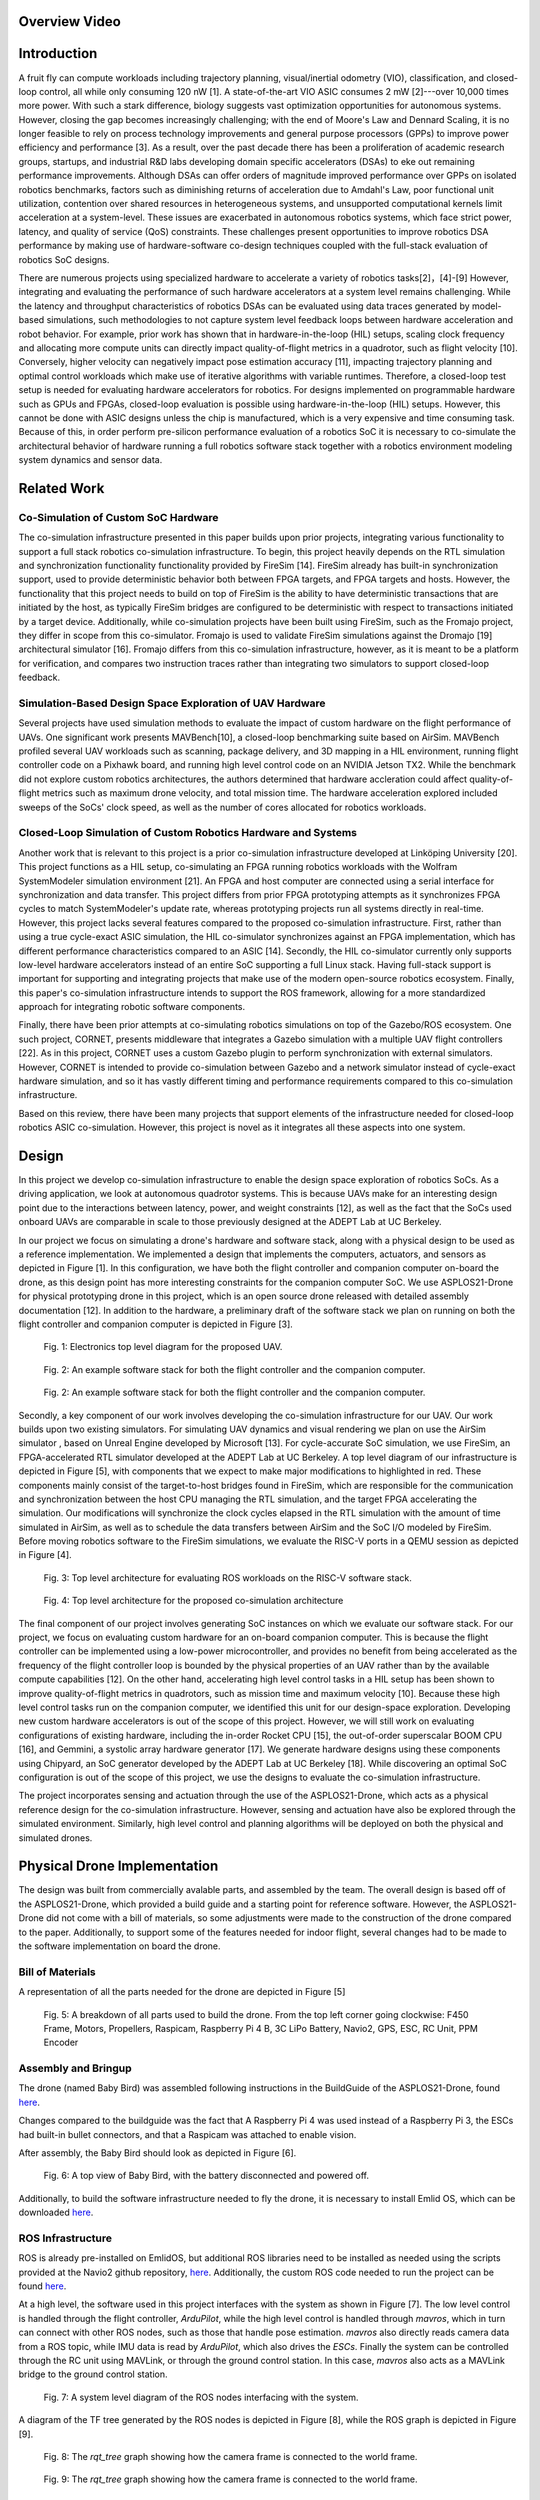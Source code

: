 Overview Video
===============

.. raw:: html

    <iframe width="560" height="315" src="https://www.youtube.com/embed/pzmzVr2W1bk" title="YouTube video player" frameborder="0" allow="accelerometer; autoplay; clipboard-write; encrypted-media; gyroscope; picture-in-picture" allowfullscreen></iframe>

Introduction
==========

A fruit fly can compute workloads including trajectory planning,
visual/inertial odometry (VIO), classification, and closed-loop control,
all while only consuming 120 nW [1]. A
state-of-the-art VIO ASIC consumes 2 mW [2]---over
10,000 times more power. With such a stark difference, biology
suggests vast optimization opportunities for autonomous systems.
However, closing the gap becomes increasingly challenging; with the end
of Moore's Law and Dennard Scaling, it is no longer feasible to rely on
process technology improvements and general purpose processors (GPPs) to
improve power efficiency and performance [3]. As a
result, over the past decade there has been a proliferation of academic
research groups, startups, and industrial R&D labs developing domain
specific accelerators (DSAs) to eke out remaining performance
improvements. Although DSAs can offer orders of magnitude improved
performance over GPPs on isolated robotics benchmarks, factors such as
diminishing returns of acceleration due to Amdahl's Law, poor functional
unit utilization, contention over shared resources in heterogeneous
systems, and unsupported computational kernels limit acceleration at a
system-level. These issues are exacerbated in autonomous robotics
systems, which face strict power, latency, and quality of service (QoS)
constraints. These challenges present opportunities to improve robotics
DSA performance by making use of hardware-software co-design techniques
coupled with the full-stack evaluation of robotics SoC designs.

There are numerous projects using specialized hardware to accelerate a
variety of robotics tasks[2]，[4]-[9] However, integrating and evaluating the performance of such hardware
accelerators at a system level remains challenging. While the latency
and throughput characteristics of robotics DSAs can be evaluated using
data traces generated by model-based simulations, such methodologies to
not capture system level feedback loops between hardware acceleration
and robot behavior. For example, prior work has shown that in
hardware-in-the-loop (HIL) setups, scaling clock frequency and
allocating more compute units can directly impact quality-of-flight
metrics in a quadrotor, such as flight velocity
[10]. Conversely, higher velocity can negatively
impact pose estimation accuracy [11], impacting trajectory
planning and optimal control workloads which make use of iterative
algorithms with variable runtimes. Therefore, a closed-loop test setup
is needed for evaluating hardware accelerators for robotics. For designs
implemented on programmable hardware such as GPUs and FPGAs, closed-loop
evaluation is possible using hardware-in-the-loop (HIL) setups. However,
this cannot be done with ASIC designs unless the chip is manufactured,
which is a very expensive and time consuming task. Because of this, in
order perform pre-silicon performance evaluation of a robotics SoC it is
necessary to co-simulate the architectural behavior of hardware running
a full robotics software stack together with a robotics environment
modeling system dynamics and sensor data.

Related Work
============

Co-Simulation of Custom SoC Hardware
------------------------------------

The co-simulation infrastructure presented in this paper builds upon
prior projects, integrating various functionality to support a full
stack robotics co-simulation infrastructure. To begin, this project
heavily depends on the RTL simulation and synchronization functionality
functionality provided by FireSim [14]. FireSim already has
built-in synchronization support, used to provide deterministic behavior
both between FPGA targets, and FPGA targets and hosts. However, the
functionality that this project needs to build on top of FireSim is the
ability to have deterministic transactions that are initiated by the
host, as typically FireSim bridges are configured to be deterministic
with respect to transactions initiated by a target device. Additionally,
while co-simulation projects have been built using FireSim, such as the
Fromajo project, they differ in scope from this co-simulator. Fromajo is
used to validate FireSim simulations against the Dromajo [19]
architectural simulator [16]. Fromajo differs from this
co-simulation infrastructure, however, as it is meant to be a platform
for verification, and compares two instruction traces rather than
integrating two simulators to support closed-loop feedback.

Simulation-Based Design Space Exploration of UAV Hardware
---------------------------------------------------------

Several projects have used simulation methods to evaluate the impact of
custom hardware on the flight performance of UAVs. One significant work
presents MAVBench[10], a closed-loop
benchmarking suite based on AirSim. MAVBench profiled several UAV
workloads such as scanning, package delivery, and 3D mapping in a HIL
environment, running flight controller code on a Pixhawk board, and
running high level control code on an NVIDIA Jetson TX2. While the
benchmark did not explore custom robotics architectures, the authors
determined that hardware accleration could affect quality-of-flight
metrics such as maximum drone velocity, and total mission time. The
hardware acceleration explored included sweeps of the SoCs' clock speed,
as well as the number of cores allocated for robotics workloads.

Closed-Loop Simulation of Custom Robotics Hardware and Systems
--------------------------------------------------------------

Another work that is relevant to this project is a prior co-simulation
infrastructure developed at Linköping University [20].
This project functions as a HIL setup, co-simulating an FPGA running
robotics workloads with the Wolfram SystemModeler simulation environment
[21]. An FPGA and host computer are
connected using a serial interface for synchronization and data
transfer. This project differs from prior FPGA prototyping attempts as
it synchronizes FPGA cycles to match SystemModeler's update rate,
whereas prototyping projects run all systems directly in real-time.
However, this project lacks several features compared to the proposed
co-simulation infrastructure. First, rather than using a true
cycle-exact ASIC simulation, the HIL co-simulator synchronizes against
an FPGA implementation, which has different performance characteristics
compared to an ASIC [14]. Secondly, the HIL co-simulator currently
only supports low-level hardware accelerators instead of an entire SoC
supporting a full Linux stack. Having full-stack support is important
for supporting and integrating projects that make use of the modern
open-source robotics ecosystem. Finally, this paper's co-simulation
infrastructure intends to support the ROS framework, allowing for a more
standardized approach for integrating robotic software components.

Finally, there have been prior attempts at co-simulating robotics
simulations on top of the Gazebo/ROS ecosystem. One such project,
CORNET, presents middleware that integrates a Gazebo simulation with a
multiple UAV flight controllers [22]. As in this
project, CORNET uses a custom Gazebo plugin to perform synchronization
with external simulators. However, CORNET is intended to provide
co-simulation between Gazebo and a network simulator instead of
cycle-exact hardware simulation, and so it has vastly different timing
and performance requirements compared to this co-simulation
infrastructure.

Based on this review, there have been many projects that support
elements of the infrastructure needed for closed-loop robotics ASIC
co-simulation. However, this project is novel as it integrates all these
aspects into one system.

Design
===================

In this project we develop co-simulation infrastructure to enable
the design space exploration of robotics SoCs. As a driving application,
we look at autonomous quadrotor systems. This is because UAVs make
for an interesting design point due to the interactions between latency,
power, and weight constraints [12], as well as the fact
that the SoCs used onboard UAVs are comparable in scale to those
previously designed at the ADEPT Lab at UC Berkeley.

In our project we focus on simulating a drone's hardware and software
stack, along with a physical design to be used as a reference
implementation. We implemented a design that implements the computers,
actuators, and sensors as depicted in
Figure [1]. In this configuration, we have
both the flight controller and companion computer on-board the drone, as
this design point has more interesting constraints for the companion
computer SoC. We use ASPLOS21-Drone for physical prototyping drone in this project, which is an
open source drone released with detailed assembly documentation
[12]. In addition to the hardware, a preliminary draft
of the software stack we plan on running on both the flight controller
and companion computer is depicted in Figure [3].

.. figure:: ./images/Hardware\ Architecture.png
   :scale: 20 %
   :alt: Figure 3

   Fig. 1: Electronics top level diagram for the proposed UAV.

.. figure:: ./images/High\ Level\ Control.png
   :scale: 20 %
   :alt: Figure 3

   Fig. 2: An example software stack for both the flight controller and the companion computer.

.. figure:: ./images/Flight\ Control.png
   :scale: 20 %
   :alt: Figure 3

   Fig. 2: An example software stack for both the flight controller and the companion computer.



Secondly, a key component of our work involves developing the
co-simulation infrastructure for our UAV. Our work builds upon two
existing simulators. For simulating UAV dynamics and visual rendering we
plan on use the AirSim simulator
, based on Unreal Engine developed by Microsoft [13]. For
cycle-accurate SoC simulation, we use
FireSim, an FPGA-accelerated RTL simulator developed
at the ADEPT Lab at UC Berkeley. A top level diagram of our
infrastructure is depicted in Figure [5], with components that we expect to make
major modifications to highlighted in red. These components mainly
consist of the target-to-host bridges found in FireSim, which are
responsible for the communication and synchronization between the host
CPU managing the RTL simulation, and the target FPGA accelerating the
simulation. Our modifications will synchronize the clock cycles
elapsed in the RTL simulation with the amount of time simulated in
AirSim, as well as to schedule the data transfers between AirSim and the
SoC I/O modeled by FireSim. Before moving robotics software to the
FireSim simulations, we evaluate the RISC-V ports in a QEMU session
as depicted in Figure [4].

.. figure:: ./images/AirSim-QEMU.png
   :scale: 40 %
   :alt: Figure 3

   Fig. 3: Top level architecture for evaluating ROS workloads on the RISC-V software stack.

.. figure:: ./images/AirSim-FireSim.png
   :scale: 20 %
   :alt: Figure 4

   Fig. 4: Top level architecture for the proposed co-simulation architecture

The final component of our project involves generating SoC instances
on which we evaluate our software stack. For our project, we
focus on evaluating custom hardware for an on-board companion computer.
This is because the flight controller can be implemented using a
low-power microcontroller, and provides no benefit from being
accelerated as the frequency of the flight controller loop is bounded by
the physical properties of an UAV rather than by the available compute
capabilities [12]. On the other hand, accelerating high
level control tasks in a HIL setup has been shown to improve
quality-of-flight metrics in quadrotors, such as mission time and
maximum velocity [10]. Because these high level
control tasks run on the companion computer, we identified this unit for
our design-space exploration. Developing new custom hardware
accelerators is out of the scope of this project. However, we will still work on evaluating configurations of existing hardware, including the
in-order Rocket CPU [15], the out-of-order superscalar
BOOM CPU [16], and Gemmini, a systolic array hardware
generator [17]. We generate hardware designs
using these components using Chipyard, an SoC generator developed by the
ADEPT Lab at UC Berkeley [18]. While discovering an optimal SoC
configuration is out of the scope of this project, we use the
designs to evaluate the co-simulation infrastructure.

The project incorporates sensing and actuation through the use
of the ASPLOS21-Drone, which acts as a physical reference design for
the co-simulation infrastructure. However, sensing and actuation have also 
be explored through the simulated environment. Similarly, high
level control and planning algorithms will be deployed on both the
physical and simulated drones.


Physical Drone Implementation
==============================

The design was built from commercially avalable parts, and assembled by the team. The overall design is based off of the ASPLOS21-Drone, which provided a build guide and a starting point for reference software. However, the ASPLOS21-Drone did not come with a bill of materials, so some adjustments were made to the construction of the drone compared to the paper. Additionally, to support some of the features needed for indoor flight, several changes had to be made to the software implementation on board the drone.

Bill of Materials
-------------------

A representation of all the parts needed for the drone are depicted in Figure [5]

.. figure:: ./images/parts_list.png
   :scale: 20 %
   :alt: Figure 5

   Fig. 5: A breakdown of all parts used to build the drone. From the top left corner going clockwise: F450 Frame, Motors, Propellers, Raspicam, Raspberry Pi 4 B, 3C LiPo Battery, Navio2, GPS, ESC, RC Unit, PPM Encoder

.. tabularcolums:: |p{1cm}|p{7cm}|p{5cm}|p{1cm}|

.. csv-table:: Bill of Materials 
   :file: parts.csv
   :header-rows: 1
   :class: longtable
   :widths: 1 1


+---------------------+----------+--------+----------+
+ Component           +  Price   + Vendor +	Quantity +
+=====================+==========+========+==========+
+ F450  Frame	      +  21.99	 + Amazon +	1        +
+---------------------+----------+--------+----------+
+ Motors	          +  38.99	 + Amazon +	1        +
+---------------------+----------+--------+----------+
+ Propellers	      +  12.99	 + Amazon +	1        +
+---------------------+----------+--------+----------+
+ Camera	          +  18.99	 + Amazon +	1        +
+---------------------+----------+--------+----------+
+ Onboard Computer	  +  119.99	 + Amazon +	1        +
+---------------------+----------+--------+----------+
+ Flight Controller	  +  205.00	 + Navio2 +	1        +
+---------------------+----------+--------+----------+
+ Speed Controller	  +  39.99	 + Amazon +	1        +
+---------------------+----------+--------+----------+
+ Radio System	      +  47.99	 + Amazon +	1        +
+---------------------+----------+--------+----------+
+ Encoder	          +  13.89	 + Amazon +	1        +
+---------------------+----------+--------+----------+
+ Battery	          +  26.99	 + Amazon +	1        +
+---------------------+----------+--------+----------+
+ Adhesive	          +  10.99	 + Amazon +	1        +
+---------------------+----------+--------+----------+
+ Total	              +  557.80	 +        +          +
+---------------------+----------+--------+----------+
	


Assembly and Bringup
-------------------
The drone (named Baby Bird) was assembled following instructions in the BuildGuide of the ASPLOS21-Drone, found `here <https://github.com/ramyadhadidi/ASPLOS21-Drone/blob/main/BuildGuide/Build-Guide.pdf>`_.

Changes compared to the buildguide was the fact that A Raspberry Pi 4 was used instead of a Raspberry Pi 3, the ESCs had built-in bullet connectors, and that a Raspicam was attached to enable vision.

After assembly, the Baby Bird should look as depicted in Figure [6].

.. figure:: ./images/drone_final.jpg
   :scale: 10 %
   :alt: Figure 6

   Fig. 6: A top view of Baby Bird, with the battery disconnected and powered off.

Additionally, to build the software infrastructure needed to fly the drone, it is necessary to install Emlid OS, which can be downloaded `here <https://docs.emlid.com/navio2/configuring-raspberry-pi/>`_.


ROS Infrastructure
------------------------

ROS is already pre-installed on EmlidOS, but additional ROS libraries need to be installed as needed using the scripts provided at the Navio2 github repository, `here <https://github.com/emlid/Navio2/A>`_. Additionally, the custom ROS code needed to run the project can be found `here <https://github.com/CobbledSteel/eecs206a-proj-software>`_.

At a high level, the software used in this project interfaces with the system as shown in Figure [7]. The low level control is handled through the flight controller, `ArduPilot`, while the high level control is handled through `mavros`, which in turn can connect with other ROS nodes, such as those that handle pose estimation. `mavros` also directly reads camera data from a ROS topic, while IMU data is read by `ArduPilot`, which also drives the `ESCs`. Finally the system can be controlled through the RC unit using MAVLink, or through the ground control station. In this case, `mavros` also acts as a MAVLink bridge to the ground control station.

.. figure:: ./images/ros_high_level.png
   :scale: 20 %
   :alt: Figure 7

   Fig. 7: A system level diagram of the ROS nodes interfacing with the system.

A diagram of the TF tree generated by the ROS nodes is depicted in Figure [8], while the ROS graph is depicted in Figure [9]. 

.. figure:: ./images/ros_tree.png
   :scale: 20 %
   :alt: Figure 8

   Fig. 8: The `rqt_tree` graph showing how the camera frame is connected to the world frame.

.. figure:: ./images/ros_nodes.png
   :scale: 20 %
   :alt: Figure 9

   Fig. 9: The `rqt_tree` graph showing how the camera frame is connected to the world frame.

Configuration and Software
---------------------------
To support the newer extended kalman filter options of ArduPilot, it is necessary to build an updated version of ArduPilot from source. To do th is, one can follow the documentation `here <https://docs.emlid.com/navio2/ardupilot/building-from-sources>`_, using branch `Copter-4.1.1`. Additionally, one must point `/etc/systemd/system/arducopter.service` to the updated binary. To setup mavlink and mavros with the right IPs and ports, one can then follow the instructions `here <https://docs.emlid.com/navio2/ros/>`_.

Next, one needs to run all of the ROS nodes to connect to the ground control station. to do this, one can run the following instructions in separate terminals:

* `roslaunch mavros apm.launch`
* `cd eecs206a-proj-software && source devel/setup.bash && roslaunch raspicam_node camera_640x480_raw.launch`
* `roslaunch apriltag_ros drone_continuous.launch`
* `rosrun tf static_transform_publisher 0 0 0 0 0 0 tag_0 map 100`
* `cd eecs206a-proj-software && source devel/setup.bash && rosrun drone_test publish_vision_pose.py`

The output should look as depicted in Figure [10].

.. figure:: ./images/ros_screenshot.png
   :scale: 20 %
   :alt: Figure 10

   Fig. 10: All necessary ROS nodes running in separate terminal sessions (using tmux).

If this is functional, one can then connect to the drone using a ground control station such as Mission Planner, found `here <https://ardupilot.org/planner/docs/mission-planner-installation.html>`_. Once th is is installed, one needs to set the following parameters to set vision based positioning to be the default system. This way only vision is used, without a GPS, which is suitable for indoor flight.

* EK3_SRC1_POSXY = 0 (No primary horizontal position)
* EK3_SRC1_VELXY = 0 (No primary horizontal velocity)
* EK3_SRC1_POSZ = 1 (Primary vertical position from barometer)
* EK3_SRC1_VELZ = 0 (No vertical velocity)
* EK3_SRC1_YAW = 1 (Primary yaw/heading from compass)
* EK3_SRC2_POSXY = 6 (Secondary horizontal position from External Nav)
* EK3_SRC2_VELXY = 6 (Secondary horizontal velocity from External Nav)
* EK3_SRC2_POSZ = 1 (Secondary vertical position from barometer)
* EK3_SRC2_VELZ = 6 (Secondary vertical velocity from External Nav)
* EK3_SRC2_YAW = 6 (Secondary yaw/heading from External Nav)

Alternatively, all software can be set up from the pre-built image found `here <https://drive.google.com/file/d/1SMRmIbvDc8y0SAXKeIau17e4_GMBGMAR/view?usp=sharing>`_. This just needs to be flashed onto an SD card with the Raspberry Pi.

Co-Simulation Implementation
==============================
At a high level the end-goal of the co-simulation infrastructure is to run and integrate both the AirSim and FireSim simulators. For practical purposes, these are deployed on different machines, one running Ubuntu 18.04 for AirSim, and the other running Centos for FireSim. The system can be viewed as in Figure [11]. In this case, AirSim runs on a `g4dn.2xlarge` instance of AWS, and the FireSim manager runs on a `c5.4xlarge` instance while the FireSim target simulator runs on a `f1.2xlarge` instance.

.. figure:: ./images/cosim_high_level.png
   :scale: 20 %
   :alt: Figure 11

   Fig. 11: High-level co-simulation deployment

Installing and Deploying AirSim
----------------------------------

* Setting up an AWS instance
    + Create an AWS account
    + Setup a login key for your account and download it onto your local machine
    + Ensure that you have an ssh client installed on your local machine
    + Navigate to the AWS EC2 Console: https://console.aws.amazon.com/ec2/v2/home?region=us-east-1 
    + Click “Launch Instances”
    + Under the “AWS Marketplace” tab, select the “Ubuntu 18.04 LTS Desktop - NICE DCV (GPU) with NVIDIA Gaming Drivers” image
    + For instance type, select a g4dn instance, preferably g4dn.2xlarge
    + Allocate an EBS volume of at least 200GB
    + For security, in addition to the default groups add a new rule for a TCP connection with port range 41451, with source 0.0.0.0/0
    + Launch the instance
* Using NICE DCV to connect to a graphical session
    + Use ssh to login to your instance
    + Use `sudo dcv list-sessions` to view any running sessions
    + Use `sudo dcv close-session [session name]` to close any running session
    + Run `sudo dcv create-session --type console airsim`
    + Note that a console session is chosen over a virtual session to avoid vulkan rendering issues
    + Create a user password by running `sudo passwd ubuntu`
    + Download and install the NICE DCV client for your local machine: https://download.nice-dcv.com/
    + Launch the DCV client and enter your instance’s IP address
    + Login with your root username and password
    + Login to the graphical session with ubuntu account.
* Install and test AirSim
    + Follow the instructions at https://microsoft.github.io/AirSim/build_linux/ for building Airsim on Linux
    + Set up python controller API
    + Install pip3 with `sudo apt install python3-pip`
    + `sudo pip3 install numpy`
    + `sudo pip3 install msgpack-rpc-python` 
    + `sudo pip3 install scikit-build`
    + `sudo pip3 install airsim`
* Running a simple flight controller
    + Follow the instructions at https://microsoft.github.io/AirSim/build_linux/ to load the example world, and start a simulation with a drone
    + Run `python3 [AirSim_Dir]/PythonClient/multirotor/hello_drone.py`
    + Follow the prompts and watch the drone fly!

Deploying the AirSim Client in QEMU
--------------------------------------
First, one must launch a Fedora QEMU RISC-V image using FireMarshal, using documentation found `here  <https://firemarshal.readthedocs.io/en/stable/Tutorials/custom.html#fedora-based>`_. Once the virtual machine is launched, one can interactively install the depenencies for AirSim:

* `sudo apt install python3-pip`
* `sudo pip3 install numpy`
* `sudo pip3 install msgpack-rpc-python`
* `sudo pip3 install scikit-build`
* `sudo pip3 install --no-deps airsim`

Once this is done, one can clone the project repository `here <https://github.com/CobbledSteel/eecs206a-proj-software/blob/master/src/basic_tests/src/box_drone.py>`_ and run the `box_drone.py` program from within the QEMU session, passing in the AirSim IP as an argument. A co-simulation is now running with AirSim and QEMU.

Deploying the AirSim Client in FireSim
----------------------------------------
This step is still a work in progress, and the features are not fully supported. To do this, one must follow the instructions found `here <https://docs.fires.im/en/latest/Advanced-Usage/Miscellaneous-Tips.html#experimental-support-for-sshing-into-[…]-the-internet-from-within-simulations>`_ and deploy the image generated by FireMarshal from the previous step. Now, one can run AirSim with FireSim, simulating AirSim with a RISC-V SoC modeled in FireSim.

Porting ROS1 for RISC-V
-------------------------
The guide for setting up the core ROS Noetic libraries for RISC-V is shown below. This requires building many dependencies manually. The platform used here is a RISC-V Fedora image as found in FireMarshal, and was excuted in QEMU:

* `sudo dnf install gcc-c++ python3-rosdep python3-rosinstall_generator python3-vcstool @buildsys-build`
* `sudo rosdep init`
* `rosdep update`
* `wget https://pari.math.u-bordeaux.fr/pub/pari/unix/pari-2.13.1.tar.gz`
* `tar -xvf pari-2.13.1.tar.gz`
* [ install pari ]
* `dnf install libsvm fcgi ffcall libglade2 libpq`
* `rpm -i clisp-2.49.93-14.c26de78git.fc33.riscv64.rpm  --nodeps`
* [ remove roslisp, genlisp entry from rosinstall file ]
* `git clone git://git.code.sf.net/p/sbcl/sbcl`
* `cd sbcl`
* `sh make.sh /usr/bin/clisp`
* `sh install.sh`
* `cd ..`
* `mkdir ~/ros_catkin_ws`
* `cd ~/ros_catkin_ws`
* `rosinstall_generator ros_comm --rosdistro noetic --deps --tar > noetic-comm.rosinstall`
* `mkdir ./src`
* `vcs import --input noetic-comm.rosinstall ./src`
* [ remove genlisp from src/catkin/test/network_tests/test.rosinstall, src/catkin/test/checks/test-nocatkin.rosinstall, src/message_generation/CMakeLists.txt ]
* Comment `<run_depend>sbcl</run_depend>` in `src/roslisp/package.xml`
* `rosdep install --from-paths ./src --ignore-packages-from-source --rosdistro noetic -y`

After this is done, one will have a RISC-V environment supporting ROS1 Noetic as shown in Figure [12]


.. figure:: ./images/ros-fedora.png
   :scale: 30 %
   :alt: Figure 12

   Fig. 12: ROS Noetic running in Feodra on RISC-V





Tasks, Milestones, and Assessment
=================================

This project includes a broad range of tasks, and relies heavily on
infrastructure development. Accounting for this, we have not accomplish every task, given that there might be unexpected issues
related with third-party components. We divide the tasks into Base,
Target, and Reach, where we completed base tasks by mid November,
Target tasks by the project deadline, and Reach tasks if time permits.
As this is a continuing research project, we plan on continuing this
infrastructure development after the semester ends.

We will assess the success of this project both on the milestones met,
but also by the documentation and analysis of areas of improvement in
the robotics, open source hardware, and electronic design automation
communities that we encounter while working on this project.

Physical UAV Prototyping
------------------------

-   **(Base) Obtain FAA licenses and register drone:** Needed to legally
    pilot drones for recreational/research purposes. Can be filed
    online.

-   **(Base) Assemble ASPLOS21-Drone:** Purchase the parts listed in the
    BOM and follow the assembly instructions as in the ASPLOS21-Drone
    BuildGuide. Ensure that the drone functions using manual controls.

-   **(Base) Deploy flight controller:** Deploy ArduPilot onto the drone
    hardware, and verify that it can perform takeoff/landing as well as
    waypoint tracking.

-   **(Target) Develop basic high level control in ROS:** Deploy
    algorithms including mapping, localization, perception, and
    trajectory planning.

-   **(Reach) Evaluate UAV performance:** Verify that the system
    displays expected functionality, and note potential improvements.

-   **(Reach) Optimize high level control in ROS:** Make improvements to
    algorithms and scheduling to improve system-level performance.

Porting ROS libraries to RISC-V
-------------------------------

-   **(Base) Port core ROS middleware:** Ensure that core ROS libraries
    are functional when compiled for RISC-V, demonstrating functionality
    of a ROS master as well as `roscpp` or `rospy`.

-   **(Target) Port integration-level libraries:** Ensure that standard
    or commonly used libraries such as `sensor_msgs`, `geometry_msgs`
    and `tf2` function properly.

-   **(Reach) Port application-level libraries:** Build and verify the
    functionality of libraries such as MoveIt, gmapping, and OpenCV.

Developing Co-simulation Infrastructure
---------------------------------------

-   **(Base) Interface with AirSim from QEMU session:** Transmit
    waypoints to AirSim from a RISC-V QEMU session, and receive sensor
    data through the AirSim APIs.

-   **(Target) Integrate ROS in QEMU with AirSim:** Run ROS code ported
    to RISC-V running high-level control, deploying setpoints to and
    reading sensor data from AirSim.

-   **(Target) Interface with AirSim from FireSim:** Transmit waypoints
    to and receive sensor data from AirSim from a simulated SoC within
    FireSim.

-   **(Reach) Integrate ROS on FireSim with AirSim:** Run ROS code on
    FireSim, communicating with AirSim.

-   **(Reach) Implement lockstep time synchronization between AirSim and
    FireSim:** Create a synchronizer bridge between FireSim and Airsim,
    using custom hardware to ensure lockstep synchronization between
    AirSim frames and FireSim cycles.

-   **(Reach) Implement deterministic data synchronization between
    Airsim and FireSim:** Implement a system for scheduling and
    releasing data transfers at deterministic time intervals between
    AirSim and FireSim, stalling simulation in case of unexpected
    network delays.

Generating Robotics SoC Designs in Chipyard
-------------------------------------------

-   **(Base) Single Rocket Core:** Generate hardware using a single
    Rocket in-order CPU.

-   **(Target) Multi-core Rocket:** Generate hardware with 4-8 Rocket
    cores.

-   **(Target) Single BOOM Core:** Generate hardware using a BOOM
    out-of-order superscalar CPU.

-   **(Reach) Heterogeneous Rocket/BOOM SoC:** Generate design with both
    high performance BOOM cores and efficient Rocket cores.

Documenting Challenges
----------------------

-   **Software Challenges:** Did any of the software/algorithms not work
    as expected? Are there any potential improvements?

-   **Software Infrastructure Challenges:** Are there any missing
    libraries or tools that prevent porting some software libraries to
    RISC-V? Are there deficiencies with simulators impacting integration
    for co-simulation?

-   **Hardware Challenges:** Do existing configurations face significant
    bottlenecks for the given workloads?

-   **Hardware Infrastructure Challenges:** Are there missing
    features/IP that impact the ability to port applications to RISC-V?
    Are there limitations of FPGA-accelerated simulations that impact
    co-simulation performance?

-   **Unexpected Issues:** Any other legal/social/mechanical/etc.
    concerns?




Items for physical prototyping
------------------

We use the ASPLOS21-Drone to perform physical prototyping for
this project. This project involves purchasing components for physical
prototyping, as well as paying for the use of AWS infrastructure for
software development and running GPU and FPGA accelerated simulations.
Additionally, we also use the following AWS EC2 instances using on-demand pricing: `c5.4xlarge`
(Managing FireSim simulations, general software development),
`g4dn.2xlarge` (Running GPU-accelerated drone simulations using AirSim),
and `f1.2xlarge` (Running FPGA-accelerated RTL simulations in FireSim.)

Results
============

First, the first manual flight of Baby Bird is shown below:

.. raw:: html

    <iframe width="560" height="315" src="https://www.youtube.com/embed/Al-fAdNxLU4" title="YouTube video player" frameborder="0" allow="accelerometer; autoplay; clipboard-write; encrypted-media; gyroscope; picture-in-picture" allowfullscreen></iframe>
    
Next, the demo of the Apriltag detection is shown below, as well as the tracking in RViz is shown below:

.. raw:: html

    <iframe width="560" height="315" src="https://www.youtube.com/embed/zQOlPFLN1iI" title="YouTube video player" frameborder="0" allow="accelerometer; autoplay; clipboard-write; encrypted-media; gyroscope; picture-in-picture" allowfullscreen></iframe>

Finally, the final flight of Baby Bird is shown here, with an attempt at tracking the Apriltag is shown below:

.. raw:: html

    <iframe width="560" height="315" src="https://www.youtube.com/embed/e0LZBUgBmNw" title="YouTube video player" frameborder="0" allow="accelerometer; autoplay; clipboard-write; encrypted-media; gyroscope; picture-in-picture" allowfullscreen></iframe>

For the co-simulation aspect, an example where the drone is being simulated in AirSim and controlled through RISC-V QEMU is shown below:

.. raw:: html

    <iframe width="560" height="315" src="https://www.youtube.com/embed/Qq7CG1_hV3U" title="YouTube video player" frameborder="0" allow="accelerometer; autoplay; clipboard-write; encrypted-media; gyroscope; picture-in-picture" allowfullscreen></iframe>

Conclusion
============
Overall, while it was possible to implement all the base requirements for the project, doing so was much more challenging than expected. To begin with, there were a lot of seperate peices of infrastructure that needed to be intergrated, which needed to use a completely different set of APIs and systems:

* Unreal Engine (Unreal API)
* AirSim (AirSim RPC API)
* RISC-V QEMU (FireMarshal, Fedora)
* FireSim (FPGA flows, Chisel HDL, Bridges and Bridge Drivers)
* ROS (mavros, MAVLink, raspicam)
* ArduCopter (MAVLink, PPM)
* AWS EC2 instances

And each required its own setup and build guide, as well as deployment. Some additional unexpected challenges involved configuring ArduPilot/ArduCopter using MAVLink, as the particular sensing configuration we were using was not officially documented. Additionally, we did not have good GPS signals in indoor flights, so we did not have a fallback we could use that would work by default. Finally, during the last week of the project AWS had a major outage in the region that we were using for our EC2 instances. This demonstrated the amount of dependencies in our environment, and the challenges that one would face if there were any issues in each domain.

However, despite all this we were still able to deploy all of the base requirements that we had planned. In terms of the physical prototyping we successfully assembled Baby Bird, and had working flight controller integrated with basic high level control in ROS. Second, we were able to port the core ROS Noetic libraries to RISC-V. Next, we were able to interface AirSim with QEMU, and made images to deploy to FireSim. Finally, we were able to build multi-core Rocket designs using Chipyard for sinulating our workloads. Finally, we were able to document the steps and challenges we faced along the way while trying to set up the infrastructure.

We plan to use this project as a baseline for doing our co-simulation and design-space-exploration work for our future research. To continue to improve the project, we plan to  have a more polished automated flow for deploying the project, rather than manually having to follow each setup guide listed in this document. Additionally, we plan to continue to develop our support for ROS so we can actually run meaningful workloads in QEMU and FireSim. Next, we plan to do measurements on Baby Bird to get latency readings for I/O and memory that we will use as references for our simulated communication. Finally, we plan to use this infrastructure to pick a design point for a RISC-V SoC, and target our design for a tapeout in the next year.

Team 
=================

Dima Nikiforov
--------------

Dima is in charge of tasks involving porting software libraries to
RISC-V, developing FireSim to support co-simulation, and generating
hardware designs, given their experience working with similar
infrastructures and environments at the ADEPT Lab.

+ Education:
    – Graduate: PhD in Electrical Engineering and Computer Sciences at UC Berkeley (In progress)
    – Undergraduate: BS in Computer Engineering and BA in Philosophy from Purdue University
+ Work Experience:
    – Bendix Commercial Vehicle Systems (1.5 Years)
        - Embedded Systems Design
        - Advanced Driver Assistance Systems
        - Systems Engineering
    – Advanced Micro Devices (3 months)
        - Design Verification Engineering
+ Research Experience:
    – ADEPT Lab @ UC Berkeley
        - Design and integration of hardware accelerators in heterogeneous SoCs
    – AALP @ Purdue University
        - Locality aware data management for multi-GPU systems
    – SoCET @ Purdue University
        - Custom hardware extensions for accelerating machine learning on an embedded processor
    – CAM2@ Purdue University
        - Computer vision for pedestrian detection on JPEG compressed data
    – Purdue Aerial Robotics @ Purdue University
        - PCB design for a flight controller board and a ground station antenna tracker

Chris Dong
----------

Chris is in charge of developing the software infrastructure via ROS and AirSim,
setting up AirSim in AWS server and running built-in simple flight
controller, along with developing and testing high level algorithms both
in simulation and on the real drone.

+ Education:
    – Graduate: Master of Engineering in Development Engineering at UC Berkeley (In progress)
    – Undergraduate: BS in Computer Science, BS in Mathematics, and BBA in Finance from UMass Amherst
+ Work Experience:
    – Amazon AWS: Project Manager@Robotics Lab
        - Coordinated full project-development lifecycle at Amazon AWS Robotics lab: strategic planning, requirements analysis, testing, and product launches.
    – Tesla: Application Developer Intern 
        - Developing an enterprise consumer-facing mobile application on Android in React Native enabling remote control on vehicles.
        - Designing and implementing a content management system and user database for the IT Application Development Team
    – 3R Water, Inc: Software Developer
        - Developed an enterprise climate-technology software and data platform on Android platforms for municipal stormwater agencies to address flooding and water quality issues and build climate resiliency.

Collaboration
-------------

While we collaborating throughout the project in general, we have made sure
to only do drone hardware prototyping and testing when both group
members are present in order to follow lab safety protocols. We also collaborate heavily to ensure that we can successfully integrate
the infrastructure components that we develop.

Additional Materials
=====================
Code repositories and disk images are found in the implementation section.

References
============
[1] L. K. Scheffer, “The physical design of biological systems-insights from
the fly brain,” in Proceedings of the 2021 International Symposium on
Physical Design, 2021, pp. 101–108.

[2] A. Suleiman, Z. Zhang, L. Carlone, S. Karaman, and V. Sze, “Navion:
A 2-mw fully integrated real-time visual-inertial odometry accelerator
for autonomous navigation of nano drones,” IEEE Journal of Solid-State
Circuits, vol. 54, no. 4, pp. 1106–1119, 2019.

[3] J. L. Hennessy and D. A. Patterson, “A new golden age for computer
architecture,” Communications of the ACM, vol. 62, no. 2, pp. 48–60,
2019.

[4] Z. Wan, B. Yu, T. Y. Li, J. Tang, Y. Zhu, Y. Wang, A. Raychowdhury,
and S. Liu, “A survey of fpga-based robotic computing,” 2021.

[5] R. Li, X. Huang, S. Tian, R. Hu, D. He, and Q. Gu, “Fpga-based
design and implementation of real-time robot motion planning,” in 2019
9th International Conference on Information Science and Technology
(ICIST). IEEE, 2019, pp. 216–221.

[6] B. Chr ́etien, A. Escande, and A. Kheddar, “Gpu robot motion planning
using semi-infinite nonlinear programming,” IEEE Transactions on
Parallel and Distributed Systems, vol. 27, no. 10, pp. 2926–2939, 2016.

[7] J. Liang, V. Makoviychuk, A. Handa, N. Chentanez, M. Macklin, and
D. Fox, “Gpu-accelerated robotic simulation for distributed reinforce-
ment learning,” in Conference on Robot Learning. PMLR, 2018, pp.
270–282.

[8] S. Murray, W. Floyd-Jones, Y. Qi, G. Konidaris, and D. J. Sorin, “The
microarchitecture of a real-time robot motion planning accelerator,” in
2016 49th Annual IEEE/ACM International Symposium on Microarchi-
tecture (MICRO). IEEE, 2016, pp. 1–12.

[9] S. Lian, Y. Han, X. Chen, Y. Wang, and H. Xiao, “Dadu-p: A scalable
accelerator for robot motion planning in a dynamic environment,” in
2018 55th ACM/ESDA/IEEE Design Automation Conference (DAC).
IEEE, 2018, pp. 1–6

[10] B. Boroujerdian, H. Genc, S. Krishnan, W. Cui, A. Faust, and V. Reddi,
“Mavbench: Micro aerial vehicle benchmarking,” in 2018 51st Annual
IEEE/ACM International Symposium on Microarchitecture (MICRO).
IEEE, 2018, pp. 894–907.

[11] J. Delmerico, T. Cieslewski, H. Rebecq, M. Faessler, and D. Scaramuzza,
“Are we ready for autonomous drone racing? the uzh-fpv drone racing
dataset,” in 2019 International Conference on Robotics and Automation
(ICRA). IEEE, 2019, pp. 6713–6719.

[12] R. Hadidi, B. Asgari, S. Jijina, A. Amyette, N. Shoghi, and
H. Kim, “Quantifying the design-space tradeoffs in autonomous
drones,” in Proceedings of the 26th ACM International Conference
on Architectural Support for Programming Languages and Operating
Systems, ser. ASPLOS 2021. New York, NY, USA: Association
for Computing Machinery, 2021, p. 661–673. [Online]. Available:
https://doi.org/10.1145/3445814.3446721

[13] S. Shah, D. Dey, C. Lovett, and A. Kapoor, “Airsim: High-fidelity visual
and physical simulation for autonomous vehicles,” in Field and service
robotics. Springer, 2018, pp. 621–635.

[14] S. Karandikar, H. Mao, D. Kim, D. Biancolin, A. Amid, D. Lee,
N. Pemberton, E. Amaro, C. Schmidt, A. Chopra, Q. Huang, K. Kovacs,
B. Nikolic, R. Katz, J. Bachrach, and K. Asanovic, “Firesim: Fpga-
accelerated cycle-exact scale-out system simulation in the public cloud,”
in 2018 ACM/IEEE 45th Annual International Symposium on Computer
Architecture (ISCA), 2018, pp. 29–42.

[15] K. Asanovic, R. Avizienis, J. Bachrach, S. Beamer, D. Biancolin,
C. Celio, H. Cook, D. Dabbelt, J. Hauser, A. Izraelevitz et al., “The
rocket chip generator,” EECS Department, University of California,
Berkeley, Tech. Rep. UCB/EECS-2016-17, 2016.

[16] J. Zhao, B. Korpan, A. Gonzalez, and K. Asanovic, “Sonicboom: The
3rd generation berkeley out-of-order machine,” in Fourth Workshop on
Computer Architecture Research with RISC-V, 2020.

[17] H. Genc, S. Kim, A. Amid, A. Haj-Ali, V. Iyer, P. Prakash, J. Zhao,
D. Grubb, H. Liew, H. Mao et al., “Gemmini: Enabling systematic deep-
learning architecture evaluation via full-stack integration,” in Proceed-
ings of the 58th Annual Design Automation Conference (DAC), 2021.

[18] A. Amid, D. Biancolin, A. Gonzalez, D. Grubb, S. Karandikar, H. Liew,
A. Magyar, H. Mao, A. Ou, N. Pemberton, P. Rigge, C. Schmidt,
J. Wright, J. Zhao, Y. S. Shao, K. Asanovi ́c, and B. Nikoli ́c, “Chipyard:
Integrated design, simulation, and implementation framework for custom
socs,” IEEE Micro, vol. 40, no. 4, pp. 10–21, 2020.

[19] “Dromajo,” 2021. [Online]. Available: https://github.com/chipsalliance/
dromajo

[20] M. Acevedo, “Fpga-based hardware-in-the-loop co-simulator platform
for systemmodeler,” 2016.

[21] K. Rozhdestvensky, V. Ryzhov, T. Fedorova, K. Safronov, N. Tryaskin,
S. A. Sulaiman, M. Ovinis, and S. Hassan, “Description of the wolfram
systemmodeler,” in Computer Modeling and Simulation of Dynamic
Systems Using Wolfram SystemModeler. Springer, 2020, pp. 23–87.

[22] S. Acharya, A. Bharadwaj, Y. Simmhan, A. Gopalan, P. Parag, and
H. Tyagi, “Cornet: A co-simulation middleware for robot networks,”
in 2020 International Conference on COMmunication Systems & NET-
workS (COMSNETS). IEEE, 2020, pp. 245–251.

Acknowledgements
====================
This material is based upon work supported by the National Science Foundation under Grant No. (CCF-1955450). Any opinions, findings, and conclusions or recommendations expressed in this material are those of the authors and do not necessarily reflect the views of the National Science Foundation.

This project was, in part, funded by the U.S. Government under the DARPA RTML program (contract FA8650-20-2-7006). The views and conclusions contained in this document are those of the authors and should not be interpreted as representing the official policies, either expressed or implied, of the U.S. Government.
